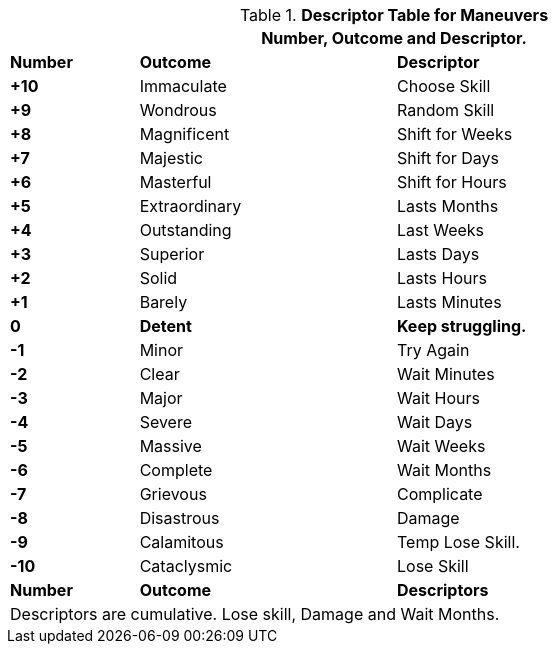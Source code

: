 .*Descriptor Table for Maneuvers*
[width="90%",cols="^1,2,3", stripes="even"]
|===
3+<|Number, Outcome and Descriptor.  

s|Number
s|Outcome
s|Descriptor

s|+10
|Immaculate
|Choose Skill

s|+9
|Wondrous
|Random Skill

s|+8
|Magnificent
|Shift for Weeks

s|+7
|Majestic
|Shift for Days


s|+6
|Masterful
|Shift for Hours

s|+5
|Extraordinary
|Lasts Months

s|+4
|Outstanding
|Last Weeks

s|+3
|Superior
|Lasts Days

s|+2
|Solid
|Lasts Hours

s|+1
|Barely
|Lasts Minutes

s|0
s|Detent
s|Keep struggling. 

s|-1
|Minor
|Try Again

s|-2
|Clear
|Wait Minutes

s|-3
|Major
|Wait Hours

s|-4
|Severe
|Wait Days

s|-5
|Massive
|Wait Weeks

s|-6
|Complete
|Wait Months

s|-7
|Grievous
|Complicate

s|-8
|Disastrous
|Damage

s|-9
|Calamitous
|Temp Lose Skill.

s|-10
|Cataclysmic
|Lose Skill

s|Number
s|Outcome
s|Descriptors

3+<|Descriptors are cumulative. Lose skill, Damage and Wait Months.
|===